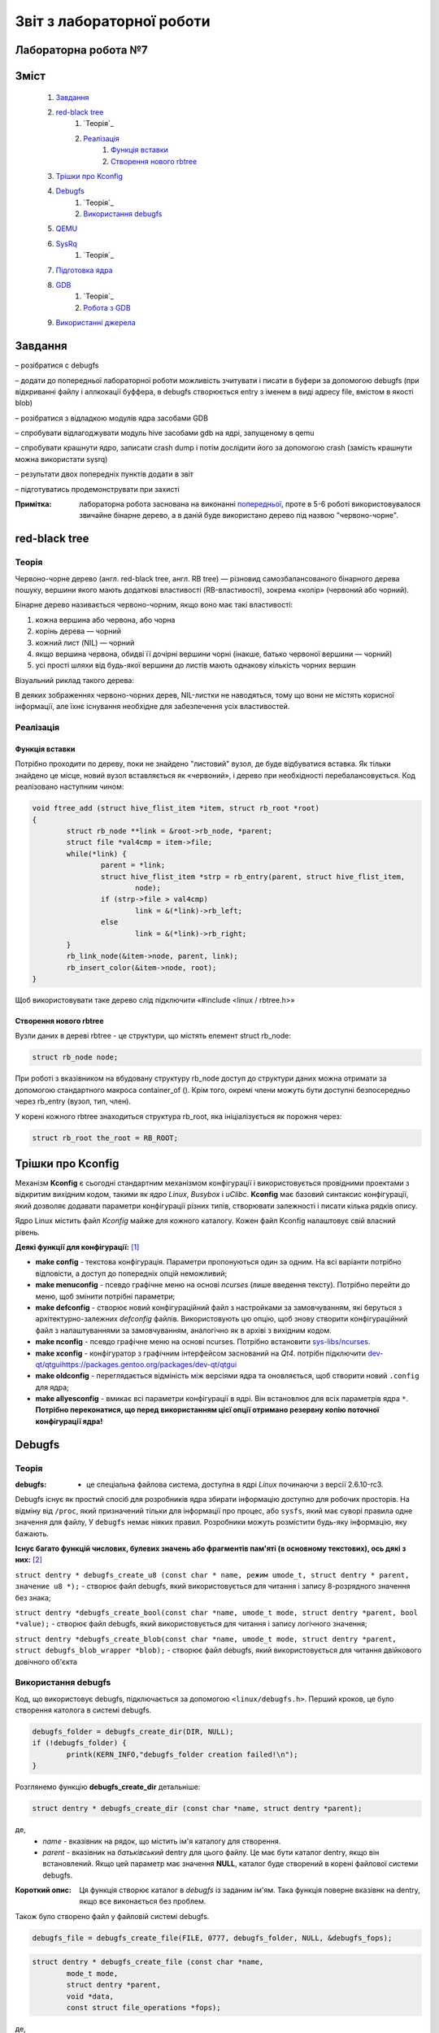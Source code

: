 ==========================
Звіт з лабораторної роботи
==========================
Лабораторна робота №7
__________________________

.. P.S. Звіт написано в команді з Олександром Острянко та  Максимом Салімом

Зміст
_____
	#. `Завдання`_
	#. `red-black tree`_
		#. `Теорія`_
		#. `Реалізація`_
			#. `Функція вставки`_
			#. `Створення нового rbtree`_
	#. `Трішки про Kconfig`_
	#. `Debugfs`_
		#. `Теорія`_
		#. `Використання debugfs`_
	#. `QEMU`_
	#. `SysRq`_
		#. `Теорія`_
	#. `Підготовка ядра`_
	#. `GDB`_
		#. `Теорія`_
		#. `Робота з GDB`_
	#. `Використанні джерела`_


Завдання
________

– розібратися с debugfs

– додати до попередньої лабораторної роботи можливість зчитувати і писати в буфери за допомогою debugfs (при відкриванні файлу і аллкокації буффера, 
в debugfs створюється entry з іменем в виді адресу file, вмістом в якості blob)

– розібратися з відладкою модулів ядра засобами GDB

– спробувати відлагоджувати модуль hive засобами gdb на ядрі, запущеному в qemu

– спробувати крашнути ядро, записати crash dump і потім дослідити його за допомогою crash (замість крашнути можна використати sysrq)

– результати двох попередніх пунктів додати в звіт

– підготуватись продемонструвати при захисті

:Примітка: лабораторна робота заснована на виконанні  `попередньої <https://github.com/kpi-keoa/kpi-embedded-linux-course/tree/master/dk62_dovzhenko/lab5_6_character_device/>`_, проте в 5-6 роботі використовувалося звичайне бінарне дерево, а в даній буде використано дерево під назвою "червоно-чорне".


red-black tree
______________

Теорія
~~~~~~

Червоно-чорне дерево (англ. red-black tree, англ. RB tree) — різновид самозбалансованого бінарного дерева пошуку, вершини якого мають додаткові властивості (RB-властивості), зокрема «колір» (червоний або чорний). 

Бінарне дерево називається червоно-чорним, якщо воно має такі властивості:

#. кожна вершина або червона, або чорна
#. корінь дерева — чорний
#. кожний лист (NIL) — чорний
#. якщо вершина червона, обидві її дочірні вершини чорні (інакше, батько червоної вершини — чорний)
#. усі прості шляхи від будь-якої вершини до листів мають однакову кількість чорних вершин

Візуальний риклад такого дерева:

.. image:: img/red-black_tree_example.png

В деяких зображеннях червоно-чорних дерев, NIL-листки не наводяться, тому що вони не містять корисної інформації, але їхнє існування необхідне для забезпечення усіх властивостей.

Реалізація
~~~~~~~~~~

Функція вставки
"""""""""""""""

Потрібно проходити по дереву, поки не знайдено "листовий" вузол, де буде відбуватися вставка. Як тільки знайдено це місце, новий вузол вставляється як «червоний», і дерево при необхідності перебалансовується. Код реалізовано наступним чином:

.. code-block:: c

	void ftree_add (struct hive_flist_item *item, struct rb_root *root)
	{
		struct rb_node **link = &root->rb_node, *parent;
		struct file *val4cmp = item->file;
		while(*link) {
			parent = *link;
			struct hive_flist_item *strp = rb_entry(parent, struct hive_flist_item,
				node);
			if (strp->file > val4cmp)
				link = &(*link)->rb_left;
			else
				link = &(*link)->rb_right;
		}
		rb_link_node(&item->node, parent, link);
		rb_insert_color(&item->node, root);
	}


Щоб використовувати таке дерево слід підключити «#include <linux / rbtree.h>»

Створення нового rbtree
"""""""""""""""""""""""

Вузли даних в дереві rbtree - це структури, що містять елемент struct rb_node:

.. code-block:: c

	struct rb_node node;

При роботі з вказівником на вбудовану структуру rb_node доступ до структури даних можна отримати за допомогою стандартного макроса container_of (). Крім того, окремі члени можуть бути доступні безпосередньо через rb_entry (вузол, тип, член).

У корені кожного rbtree знаходиться структура rb_root, яка ініціалізується як порожня через:

.. code-block:: c

	struct rb_root the_root = RB_ROOT;

Трішки про Kconfig
__________________

Механізм **Kconfig** є сьогодні стандартним механізмом конфігурації і використовується провідними проектами з відкритим вихідним кодом, такими як *ядро Linux*, *Busybox* і *uClibc*. **Kconfig** має базовий синтаксис конфігурації, який дозволяє додавати параметри конфігурації різних типів, створювати залежності і писати кілька рядків опису.

Ядро Linux містить файл *Kconfig* майже для кожного каталогу. 
Кожен файл Kconfig налаштовує свій власний рівень.

**Деякі функції для конфігурації:** [1]_

* **make config** - текстова конфігурація. Параметри пропонуються один за одним. На всі варіанти потрібно відповісти, а доступ до попередніх опцій неможливий;

* **make menuconfig** - псевдо графічне меню на основі *ncurses* (лише введення тексту). Потрібно перейти до меню, щоб змінити потрібні параметри;

* **make defconfig** - створює новий конфігураційний файл з настройками за замовчуванням, які беруться з архітектурно-залежних *defconfig* файлів. Використовують цю опцію, щоб знову створити конфігураційний файл з налаштуваннями за замовчуванням, аналогічно як в архіві з вихідним кодом.

* **make nconfig** - псевдо графічне меню на основі ncurses. Потрібно встановити `sys-libs/ncurses <https://packages.gentoo.org/packages/sys-libs/ncurses>`_.

* **make xconfig** - конфігуратор з графічним інтерфейсом заснований на *Qt4*. потрібн підключити `<dev-qt/qtgui https://packages.gentoo.org/packages/dev-qt/qtgui>`_

* **make oldconfig** - переглядається відміність між версіями ядра та оновляється, щоб створити новий ``.config`` для ядра;

* **make allyesconfig** - вмикає всі параметри конфігурації в ядрі. Він встановлює для всіх параметрів ядра ``*``. **Потрібно переконатися, що перед використанням цієї опції отримано резервну копію поточної конфігурації ядра!**


Debugfs
_______

Теорія
~~~~~~	

:debugfs: - це спеціальна файлова система, доступна в ядрі *Linux* починаючи з версії 2.6.10-rc3.

Debugfs існує як простий спосіб для розробників ядра збирати інформацію доступно для робочих просторів. На відміну від ``/proc``, який призначений тільки для інформації про процес, або ``sysfs``, який має суворі правила одне значення для файлу, У ``debugfs`` немає ніяких правил. Розробники можуть розмістити будь-яку інформацію, яку бажають. 

**Існує багато функцій числових, булевих значень або фрагментів пам'яті (в основному текстових), ось дякі з них:** [2]_

``struct dentry * debugfs_create_u8 (const char * name, режим umode_t, struct dentry * parent, значение u8 *);`` - створює файл debugfs, який використовується для читання і запису 8-розрядного значення без знака;

``struct dentry *debugfs_create_bool(const char *name, umode_t mode, struct dentry *parent, bool *value);`` - створює файл debugfs, який використовується для читання і запису логічного значення;

``struct dentry *debugfs_create_blob(const char *name, umode_t mode, struct dentry *parent, struct debugfs_blob_wrapper *blob);`` - створює файл debugfs, який використовується для читання двійкового довічного об'єкта


Використання debugfs
~~~~~~~~~~~~~~~~~~~~

Код, що використовує debugfs, підключається за допомогою ``<linux/debugfs.h>``.
Перший кроков, це було створення католога в системі debugfs.

.. code-block:: c

	debugfs_folder = debugfs_create_dir(DIR, NULL);
	if (!debugfs_folder) {
		printk(KERN_INFO,"debugfs_folder creation failed!\n");
	}

Розглянемо функцію **debugfs_create_dir** детальніше:

.. code-block:: c

	struct dentry * debugfs_create_dir (const char *name, struct dentry *parent);

де,
	* *name* - вказівник на рядок, що містить ім'я каталогу для створення.
	* *parent* - вказівник на *батьківський* dentry для цього файлу. Це має бути каталог dentry, якщо він встановлений. Якщо цей параметр має значення **NULL**, каталог буде створений в корені файлової системи debugfs.

:Короткий опис: Ця функція створює каталог в *debugfs* із заданим ім'ям. Така функція поверне вказівнк на dentry, якщо все виконається без проблем.


Також було створено файл у файловій системі debugfs.

.. code-block:: c

	debugfs_file = debugfs_create_file(FILE, 0777, debugfs_folder, NULL, &debugfs_fops);

.. code-block:: c

	struct dentry * debugfs_create_file (const char *name,
 		mode_t mode,
 		struct dentry *parent,
 		void *data,
 		const struct file_operations *fops);

де,
	* *name* - вказівник на рядок, що містить ім'я файлу для створення;
	* *mode* - права файлу;
	* *parent* - вказівник на "батьківський" dentry для цього файлу. Це повинен бути каталог dentry, якщо він встановлений. Якщо цей параметр має значення NULL, файл буде створений в корені файлової системи debugfs.
	* *data* - вказіваник на те, що отримувач захоче отримати пізніше.
	* *fops* - вказівник на *struct file_operations*, яка повинна використовуватися для цього файлу.


Було і використано функцію видалення катлогу

.. code-block:: c

	void debugfs_remove_recursive (struct dentry * dentry);

де,
	* *dentry* - вказівник на каталог, який потрібно видалити.
	
:Короткий опис: ця функція рекурсивно видаляє дерево каталогів у debugfs, які були створені дещо раніше за допомогою виклику інших функцій debugfs (наприклад, *debugfs_create_file* або її варіантів)

Структура *file_operations* виглядає наступним чином:

.. code-block:: c

	static struct file_operations debugfs_fops = {
		.open =		&debugfs_open,
		.release =		&debugfs_release,
		.read =		&debugfs_read,
		.write =		&debugfs_write,
	};

QEMU
____


:QEMU: вільна програма з відкритим вихідним кодом для емуляції апаратного забезпечення різних платформ.

Програма може працювати в **Windows**, **Linux**, **MacOS** і навіть на **Android**.

**QEMU може емулювати такі архітектури**
	* x86 (32 і 64 біт);
	* ARM, SPARC;
	* PowerPC (32 і 64 біт);
	* MIPS, m68k (Coldfire);
	* SH-4;
	* CRISv2;
	* Alpha;
	* MicroBlaze.

**Програма QEMU мають наступні переваги та особливості:**

#. Може зберігати і відновити стан віртуальної машини з усіма запущеними програмами. Гостьовий операційній системі не потрібно патчів для запуску всередині QEMU.
#. Не потрібні прав адміністратора для запуску, якщо не використовуються додаткові модулі ядра для підвищення швидкості (наприклад, KQEMU), або коли використовуються деякі режими його моделі підключення до мережі.
#. Підтримує два режими емуляції: призначений для користувача режим ``[User-mode]`` і системний режим ``[System-mode]``.
		* Призначений для користувача режим емуляції дозволяє процесу, створеному на одному процесорі, працювати на іншому (виконується динамічний переклад інструкцій для приймаючої процесора і конвертація системних викликів Linux).
		* Системний режим емуляції дозволяє емулювати систему цілком, включаючи процесор і різноманітну периферію.


SysRq
_____

Теорія 
~~~~~~

``SysRq або «СSystem Request»``, також відомий як **Magic Keys**, який дозволяє відправляти деякі конкретні інструкції безпосередньо в ядро *Linux*.

Для того щоб включити *sysrq*, потрібно відобразити "1" у файл ``/proc/sys/kernel/sysrq``

Нижче, наведено інші параметри, які можна показати в даному файлі [3]_:

* 0 - повністю відключити sysrq
* 1 - включити всі функції sysrq
* > 1 - бітова маска для вирішення певних функцій sysrq
* 2 = 0x2 - включити контроль рівня реєстрації консолі
* 4 = 0x4 - включити управління клавіатурою
* 8 = 0x8 - включити налагодження dumps процесів і т. Д.
* 16 = 0x10 - включити команду синхронізації
* 32 = 0x20 - увімкнути перезапис лише для читання
* 64 = 0x40 - включити сигналізацію процесів (term, kill, oom-kill)
* 128 = 0x80 - дозволити перезавантаження / відключення живлення
* 256 = 0x100 - дозволити виконання всіх завдань RT

**Типи подій SysRq:**

Key **m** - скинути інформацію про розподіл пам'яті;
Key **t** - інформація про стан потоку dump;
Key **p** - скинути поточні регістри процесора і флаги;
Key **c** - умисне падіння системи (паніка ядра). Корисно для захоплення vmcore через kdump;
Key **s** - терміново синхронізувати всі змонтовані файлові системи;
Key **u** - терміново перемонтувати всі файлові системи тільки для читання;
Key **b** - терміново перезавантажити машину;
Key **o** - терміново вимкніть машину (якщо вона налаштована і підтримується);
Key **f** - запустити  Out Of Memory Killer (OOM);
Key **w** - скидає задачі, які знаходяться в безперервному (заблокованому) стані.

Підготовка ядра
_______________

Для початку було викачано ``source code`` "ванільного" ядра **Linux** версії *5.3.8* за наступним `посилання <https://www.kernel.org/>`_. 
Потім за допомогою гайду [4]_  було зібрано ядро та створений ``userland`` для роботи в **qemu**. Для збірки ядра була використана ціль ``alldefconfig`` для того щоб зменшити розмір образу ядра та скоротити час завантаження. Але все ж для комфортної роботи з модулем потрібно вручну підключити деякі функції, які відключені за замовчуванням при використанні даної цілі. Для цього можна використовувати різні конфігуратори ядра, такі як: 
``nconfig, xconfig, menuconfig`` та інші. В даній роботі було використано ``menucofig``, а також деякі функції підключено напряму у файлі ``.config``.
Була включена підтримка *RAM* файлової системи, дебагу ядра, підтримка GDB, модулів ядра та можливість їх (примусового) завантаження та вивантаження.

Тепер поговоримо про включення власного модуля в ядро. Вихідний код модулю було додано в папку з вихідним кодом ядра, а саме в папку -
**drivers**. Далі було створено конфігураційний файл ``Kconfig``:

.. code-block:: 

  #
  # hivemod as part of kernel source
  #
  
  menu "hivemod Driver"
  
  config HIVEMOD
	  tristate "hivemod module"
	  default y
	  help
      hivemod kernel module integrated as part of kernel source.
     
  endmenu

А також створено ``Makefile``: 

.. code-block:: Makefile

  obj-$(CONFIG_HIVEMOD) += hivemod.o
  MY_CFLAGS += -g -DDEBUG
  ccflags-y += ${MY_CFLAGS}
  CC += ${MY_CFLAGS}

  all:
    make -C /lib/modules/$(shell uname -r)/build M=$(PWD) modules

  debug:
    make -C /lib/modules/$(shell uname -r)/build M=$(PWD) modules EXTRA_CFLAGS="$(MY_CFLAGS)"

  clean:
    make -C /lib/modules/$(shell uname -r)/build M=$(PWD) clean
    
Також були додадані відповідні рядки в загальний ``Kconfig`` файл:

.. code-block:: 

  source "drivers/hivemod/Kconfig"  
  
Та загальний Makefile:

.. code-block:: Makefile

  obj-$(CONFIG_HIVEMOD)		+= hivemod/

GDB
___

Теорія
~~~~~~

GDB, відладчик проекту GNU, дозволяє вам бачити, що відбувається "всередині" інший програми під час її виконання - або що інша програма робила в момент її збою.

GDB може виконувати дії чотирьох основних типів, для того щоб допомогти виявити помилку:

* Почати виконання програми, перед цим задати все, що може вплинути на її поведінку;
* Зупинити програму при зазначених умовах;
* Дослідити, чому програма зупинилася;
* Змінити програму, так щоб була можливість експериментувати з усуненням ефектів однієї помилки і продовжити виявлення інших.

**Деякі команди, які використовуються в GDB:**

* ``q`` - вихід з  GDB;
* ``continue (c)`` - відновлює запуск програми до наступного breakpoint-а або помилки;
* ``run (r)`` - запускає програму до breakpoint або помилки;

--------------------------------------------

**Команди для breakpoint**

**Breakpoint** - це спосіб повідомити *GDB*, що користувач прагне щоб він зупинив програму на певних рядках коду. Також є можливість зупинити програму, коли вона викликає певні функції. Після того, як програма припинила свою роботу, можна подивитися в пам'ять і побачити, які значення всіх програмних змінних, вичитати стек і виконати виконання заданої програми.



* ``info breakpoints (i b)`` - список breakpoints;
* ``info break`` - список номерів breakpoints;
* ``b main``- ставить breakpoint на початок програми;
* ``b`` - ставить breakpoint на даному рядку;
* ``b N`` - ставить breakpoint на лінії N
* ``delete (d) N`` - видаляє breakpoint і зупиняє за номером N;
* ``next (n)`` - команда для виконання наступної інструкції, після того як вона зустріла breakpoint
* ``disable [breakpoint number 1] [breakpoint number 2]`` - замість того, щоб видалити або зняти контрольні точки, можна їх включити в потрібний момент;
* ``enable [breakpoint number 1] [breakpoint number 2]`` - для того, щоб включити відключені точки;

--------------------------------------------

* ``p var`` - друкує значення зміної *var* на даний момент


Робота з GDB
~~~~~~~~~~~~

Перед тим як працювати в **gdb** необхідно запустити викачане ядро у середовищі **qemu**. Для цього використано наступну команду:

.. code-block::

  qemu-system-x86_64 -kernel obj/linux-x86-alldefconfig/arch/x86_64/boot/bzImage 
  -initrd obj/initramfs-busybox-x86.cpio.gz -nographic -append "console=ttyS0 nokaslr" -enable-kvm -S -s

Дана команда запускає ядро образ якого вказано одразу після ключа ``-kernel``. Ключ ``-S`` каже **qemu** зупинити ядро не запускаючи його, саме в такому стані до нього можна підключитися за допомогою **gdb**. Також схожий ключ ``-s``, різниця між якими лише у верхньому/нижньому регістрі, дозволяє нам підключитися до даного ядра за допомогою **gdb**, адже даний ключ відкривае gdbserver за допомогою **TCP**, порт 1234.

Для початку роботи з **gdb**  необхідно передати йому файл **vmlinux** який відповідає ядру, яке збираємося дебажити.

.. code-block:: 

  gdb ./obj/linux-x86-alldefconfig/vmlinux

Після чого необхідно під'єднати gdb до нашого ядра, це робиться за допомогою команди:

.. code-block:: 
  
  target remote localhost:1234

Яка в свою чергу починае слухати заздалегідь налаштований порт *1234*.

Наступним кроком необхідно підключити наш модуль до ядра, для цього в **gdb** необхідно прописати ``c``, що в свою чергу запустить ядро в **qemu**, 
а вже в ядрі:

.. code-block:: 

  insmod hivemod.ko

Після чого в папці ``sys/module/hivemod/sections`` необхідно вичитати значення файлів ``.text .data .bss.``

.. image:: img/addr.png

Дані значення необхідно передати в наступну команду ``add-symbol-file`` для зчитування символів для дебагу.

.. image:: img/addr_w.png

Після чого **gdb** буде відомо про наш модуль, та про змінні які в ньому містяться. Тож тепер є можливість вичитувати їх.

.. image:: img/example.png

Використанні джерела
____________________

.. [1] https://wiki.gentoo.org/wiki/Kernel/Configuration
.. [2] https://www.kernel.org/doc/Documentation/filesystems/debugfs.txt
.. [3] https://ngelinux.com/what-is-proc-sysrq-trigger-in-linux-and-how-to-use-sysrq-kernel-feature/
.. [4] https://mgalgs.github.io/2015/05/16/how-to-build-a-custom-linux-kernel-for-qemu-2015-edition.html


